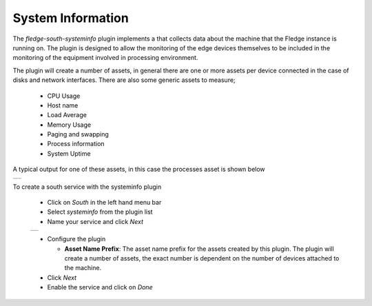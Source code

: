 .. Images
.. |systeminfo_1| image:: images/systeminfo_1.jpg
.. |systeminfo_2| image:: images/systeminfo_2.jpg
.. |systeminfo_3| image:: images/systeminfo_3.jpg


System Information
==================

.. image:: images/systeminfo_2.jpg
   :align: right

The *fledge-south-systeminfo* plugin implements a that collects data about the machine that the Fledge instance is running on. The plugin is designed to allow the monitoring of the edge devices themselves to be included in the monitoring of the equipment involved in processing environment.

The plugin will create a number of assets, in general there are one or more assets per device connected in the case of disks and network interfaces. There are also some generic assets to measure;

  - CPU Usage

  - Host name

  - Load Average

  - Memory Usage

  - Paging and swapping

  - Process information

  - System Uptime

A typical output for one of these assets, in this case the processes asset is shown below

+----------------+
| |systeminfo_3| |
+----------------+

To create a south service with the systeminfo plugin

  - Click on *South* in the left hand menu bar

  - Select *systeminfo* from the plugin list

  - Name your service and click *Next*

  +----------------+
  | |systeminfo_1| |
  +----------------+

  - Configure the plugin

    - **Asset Name Prefix**: The asset name prefix for the assets created by this plugin. The plugin will create a number of assets, the exact number is dependent on the number of devices attached to the machine.

  - Click *Next*

  - Enable the service and click on *Done*

